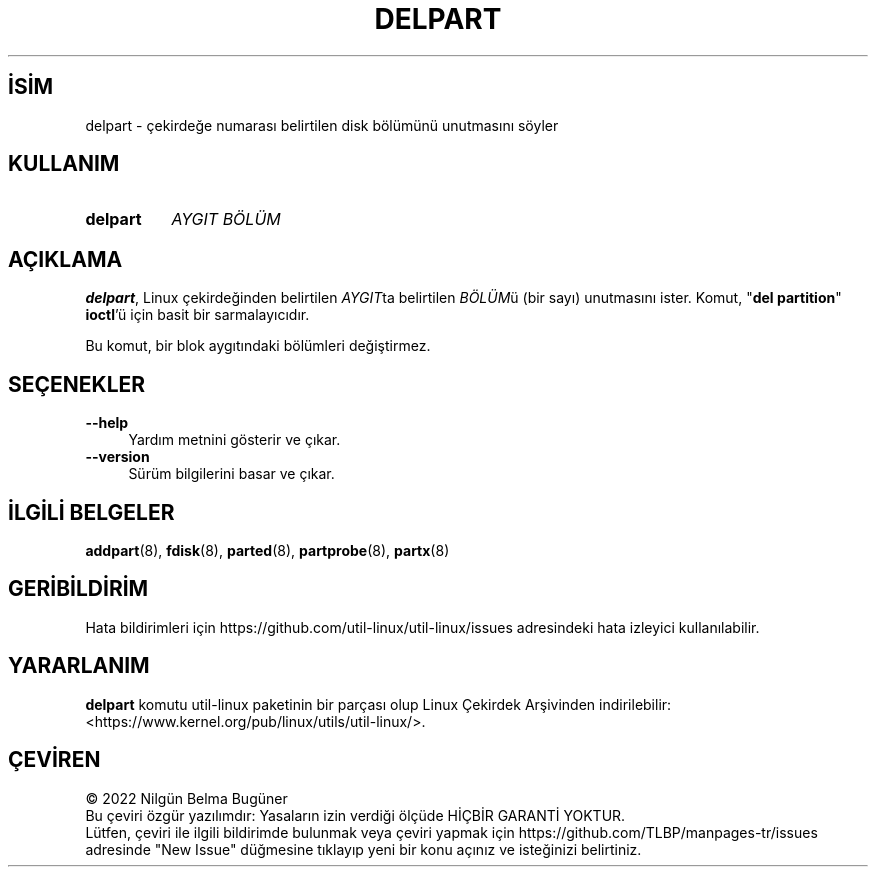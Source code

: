 .ig
 * Bu kılavuz sayfası Türkçe Linux Belgelendirme Projesi (TLBP) tarafından
 * XML belgelerden derlenmiş olup manpages-tr paketinin parçasıdır:
 * https://github.com/TLBP/manpages-tr
 *
 * Özgün Belgenin Lisans ve Telif Hakkı bilgileri:
 *
 * delpart.8 -- man page for delpart
 * Copyright 2007 Karel Zak (kzak@redhat.com)
 * Copyright 2007 Red Hat, Inc.
 * May be distributed under the GNU General Public License
 *
..
.\" Derlenme zamanı: 2023-01-21T21:03:33+03:00
.TH "DELPART" 8 "17 Şubat 2022" "util-linux 2.38" "Sistem Yönetim Komutları"
.\" Sözcükleri ilgisiz yerlerden bölme (disable hyphenation)
.nh
.\" Sözcükleri yayma, sadece sola yanaştır (disable justification)
.ad l
.PD 0
.SH İSİM
delpart - çekirdeğe numarası belirtilen disk bölümünü unutmasını söyler
.sp
.SH KULLANIM
.IP \fBdelpart\fR 8
\fIAYGIT BÖLÜM\fR
.sp
.PP
.sp
.SH "AÇIKLAMA"
\fBdelpart\fR, Linux çekirdeğinden belirtilen \fIAYGIT\fRta belirtilen \fIBÖLÜM\fRü (bir sayı) unutmasını ister. Komut, "\fBdel partition\fR" \fBioctl\fR’ü için basit bir sarmalayıcıdır.
.sp
Bu komut, bir blok aygıtındaki bölümleri değiştirmez.
.sp
.SH "SEÇENEKLER"
.TP 4
\fB--help\fR
Yardım metnini gösterir ve çıkar.
.sp
.TP 4
\fB--version\fR
Sürüm bilgilerini basar ve çıkar.
.sp
.PP
.sp
.SH "İLGİLİ BELGELER"
\fBaddpart\fR(8), \fBfdisk\fR(8), \fBparted\fR(8), \fBpartprobe\fR(8), \fBpartx\fR(8)
.sp
.SH "GERİBİLDİRİM"
Hata bildirimleri için https://github.com/util-linux/util-linux/issues adresindeki hata izleyici kullanılabilir.
.sp
.SH "YARARLANIM"
\fBdelpart\fR komutu util-linux paketinin bir parçası olup Linux Çekirdek Arşivinden indirilebilir: <https://www.kernel.org/pub/linux/utils/util-linux/>.
.sp
.SH "ÇEVİREN"
© 2022 Nilgün Belma Bugüner
.br
Bu çeviri özgür yazılımdır: Yasaların izin verdiği ölçüde HİÇBİR GARANTİ YOKTUR.
.br
Lütfen, çeviri ile ilgili bildirimde bulunmak veya çeviri yapmak için https://github.com/TLBP/manpages-tr/issues adresinde "New Issue" düğmesine tıklayıp yeni bir konu açınız ve isteğinizi belirtiniz.
.sp
